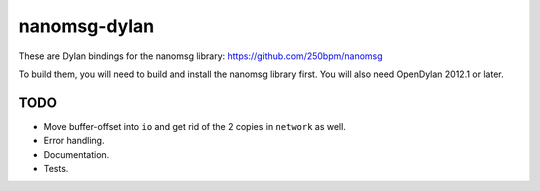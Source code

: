 nanomsg-dylan
=============

These are Dylan bindings for the nanomsg library: https://github.com/250bpm/nanomsg

To build them, you will need to build and install the nanomsg library first. You will
also need OpenDylan 2012.1 or later.

TODO
----

* Move buffer-offset into ``io`` and get rid of the 2 copies in ``network`` as well.
* Error handling.
* Documentation.
* Tests.
